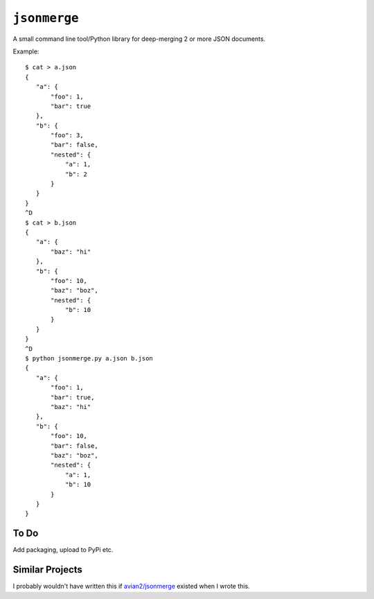 ``jsonmerge``
=============

A small command line tool/Python library for deep-merging 2 or more JSON documents.

Example::

     $ cat > a.json
     {
        "a": {
            "foo": 1,
            "bar": true
        },
        "b": {
            "foo": 3,
            "bar": false,
            "nested": {
                "a": 1,
                "b": 2
            }
        }
     }
     ^D
     $ cat > b.json
     {
        "a": {
            "baz": "hi"
        },
        "b": {
            "foo": 10,
            "baz": "boz",
            "nested": {
                "b": 10
            }
        }
     }
     ^D
     $ python jsonmerge.py a.json b.json
     {
        "a": {
            "foo": 1,
            "bar": true,
            "baz": "hi"
        },
        "b": {
            "foo": 10,
            "bar": false,
            "baz": "boz",
            "nested": {
                "a": 1,
                "b": 10
            }
        }
     }

To Do
-----
Add packaging, upload to PyPi etc.

Similar Projects
----------------

I probably wouldn't have written this if `avian2/jsonmerge <https://github.com/avian2/jsonmerge>`_ existed when I wrote this.
